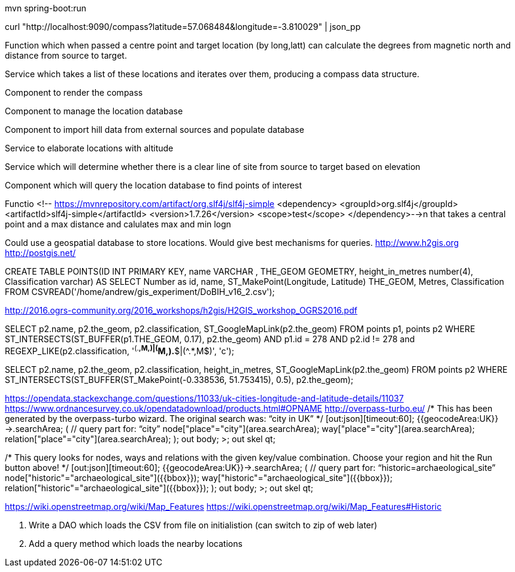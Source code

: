 mvn spring-boot:run

curl "http://localhost:9090/compass?latitude=57.068484&longitude=-3.810029" | json_pp

Function which when passed a centre point and target location (by long,latt) can calculate the degrees from magnetic north and distance from source to target.

Service which takes a list of these locations and iterates over them, producing a compass data structure.

Component to render the compass

Component to manage the location database

Component to import hill data from external sources and populate database

Service to elaborate locations with altitude

Service which will determine whether there is a clear line of site from source to target based on elevation

Component which will query the location database to find points of interest

Functio        <!-- https://mvnrepository.com/artifact/org.slf4j/slf4j-simple
        <dependency>
            <groupId>org.slf4j</groupId>
            <artifactId>slf4j-simple</artifactId>
            <version>1.7.26</version>
            <scope>test</scope>
        </dependency>-->n that takes a central point and a max distance and calulates max and min logn

****
Could use a geospatial database to store locations. Would give best mechanisms
for queries.
http://www.h2gis.org
http://postgis.net/


CREATE TABLE POINTS(ID INT PRIMARY KEY,
                    name VARCHAR ,
                    THE_GEOM GEOMETRY,
                    height_in_metres number(4),
                    Classification varchar)
AS
SELECT Number as id, name, ST_MakePoint(Longitude, Latitude) THE_GEOM, Metres, Classification
        FROM CSVREAD('/home/andrew/gis_experiment/DoBIH_v16_2.csv');

http://2016.ogrs-community.org/2016_workshops/h2gis/H2GIS_workshop_OGRS2016.pdf

SELECT p2.name, p2.the_geom, p2.classification, ST_GoogleMapLink(p2.the_geom)
FROM points p1, points p2
WHERE ST_INTERSECTS(ST_BUFFER(p1.THE_GEOM, 0.17),
p2.the_geom)
AND p1.id = 278
AND p2.id != 278
and REGEXP_LIKE(p2.classification, '^(.*,M,)|(^M,).*$|(^.*,M$)', 'c');

SELECT p2.name, p2.the_geom, p2.classification, height_in_metres, ST_GoogleMapLink(p2.the_geom)
FROM  points p2
WHERE ST_INTERSECTS(ST_BUFFER(ST_MakePoint(-0.338536, 51.753415), 0.5), p2.the_geom);

https://opendata.stackexchange.com/questions/11033/uk-cities-longitude-and-latitude-details/11037
https://www.ordnancesurvey.co.uk/opendatadownload/products.html#OPNAME
http://overpass-turbo.eu/
/*
This has been generated by the overpass-turbo wizard.
The original search was:
“city in UK”
*/
[out:json][timeout:60];
// fetch area “UK” to search in
{{geocodeArea:UK}}->.searchArea;
// gather results
(
  // query part for: “city”
  node["place"="city"](area.searchArea);
  way["place"="city"](area.searchArea);
  relation["place"="city"](area.searchArea);
);
// print results
out body;
>;
out skel qt;

/*
This query looks for nodes, ways and relations
with the given key/value combination.
Choose your region and hit the Run button above!
*/
[out:json][timeout:60];
{{geocodeArea:UK}}->.searchArea;
// gather results
(
  // query part for: “historic=archaeological_site”
  node["historic"="archaeological_site"]({{bbox}});
  way["historic"="archaeological_site"]({{bbox}});
  relation["historic"="archaeological_site"]({{bbox}});
);
// print results
out body;
>;
out skel qt;

https://wiki.openstreetmap.org/wiki/Map_Features
https://wiki.openstreetmap.org/wiki/Map_Features#Historic

2. Write a DAO which loads the CSV from file on initialistion (can switch to zip of web later)
3. Add a query method which loads the nearby locations

